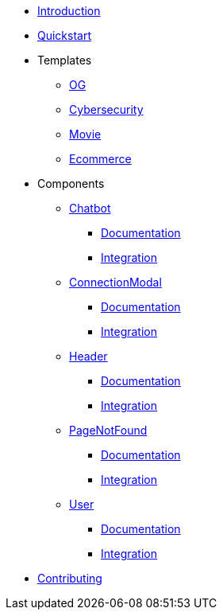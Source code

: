* xref:index.adoc[Introduction]
* xref:quickstart.adoc[Quickstart]
* Templates
** xref:Templates/OG.adoc[OG]
** xref:Templates/Cybersecurity.adoc[Cybersecurity]
** xref:Templates/Movie.adoc[Movie]
** xref:Templates/Ecommerce.adoc[Ecommerce]
* Components
** xref:Chatbot.adoc[Chatbot]
*** xref:Chatbot-Documentation.adoc[Documentation]
*** xref:Chatbot-Integration.adoc[Integration]
** xref:ConnectionModal.adoc[ConnectionModal]
*** xref:ConnectionModal-Documentation.adoc[Documentation]
*** xref:ConnectionModal-Integration.adoc[Integration]
** xref:Header.adoc[Header]
*** xref:Header-Documentation.adoc[Documentation]
*** xref:Header-Integration.adoc[Integration]
** xref:PageNotFound.adoc[PageNotFound]
*** xref:PageNotFound-Documentation.adoc[Documentation]
*** xref:PageNotFound-Integration.adoc[Integration]
** xref:User.adoc[User]
*** xref:User-Documentation.adoc[Documentation]
*** xref:User-Integration.adoc[Integration]
* xref:contributing.adoc[Contributing]